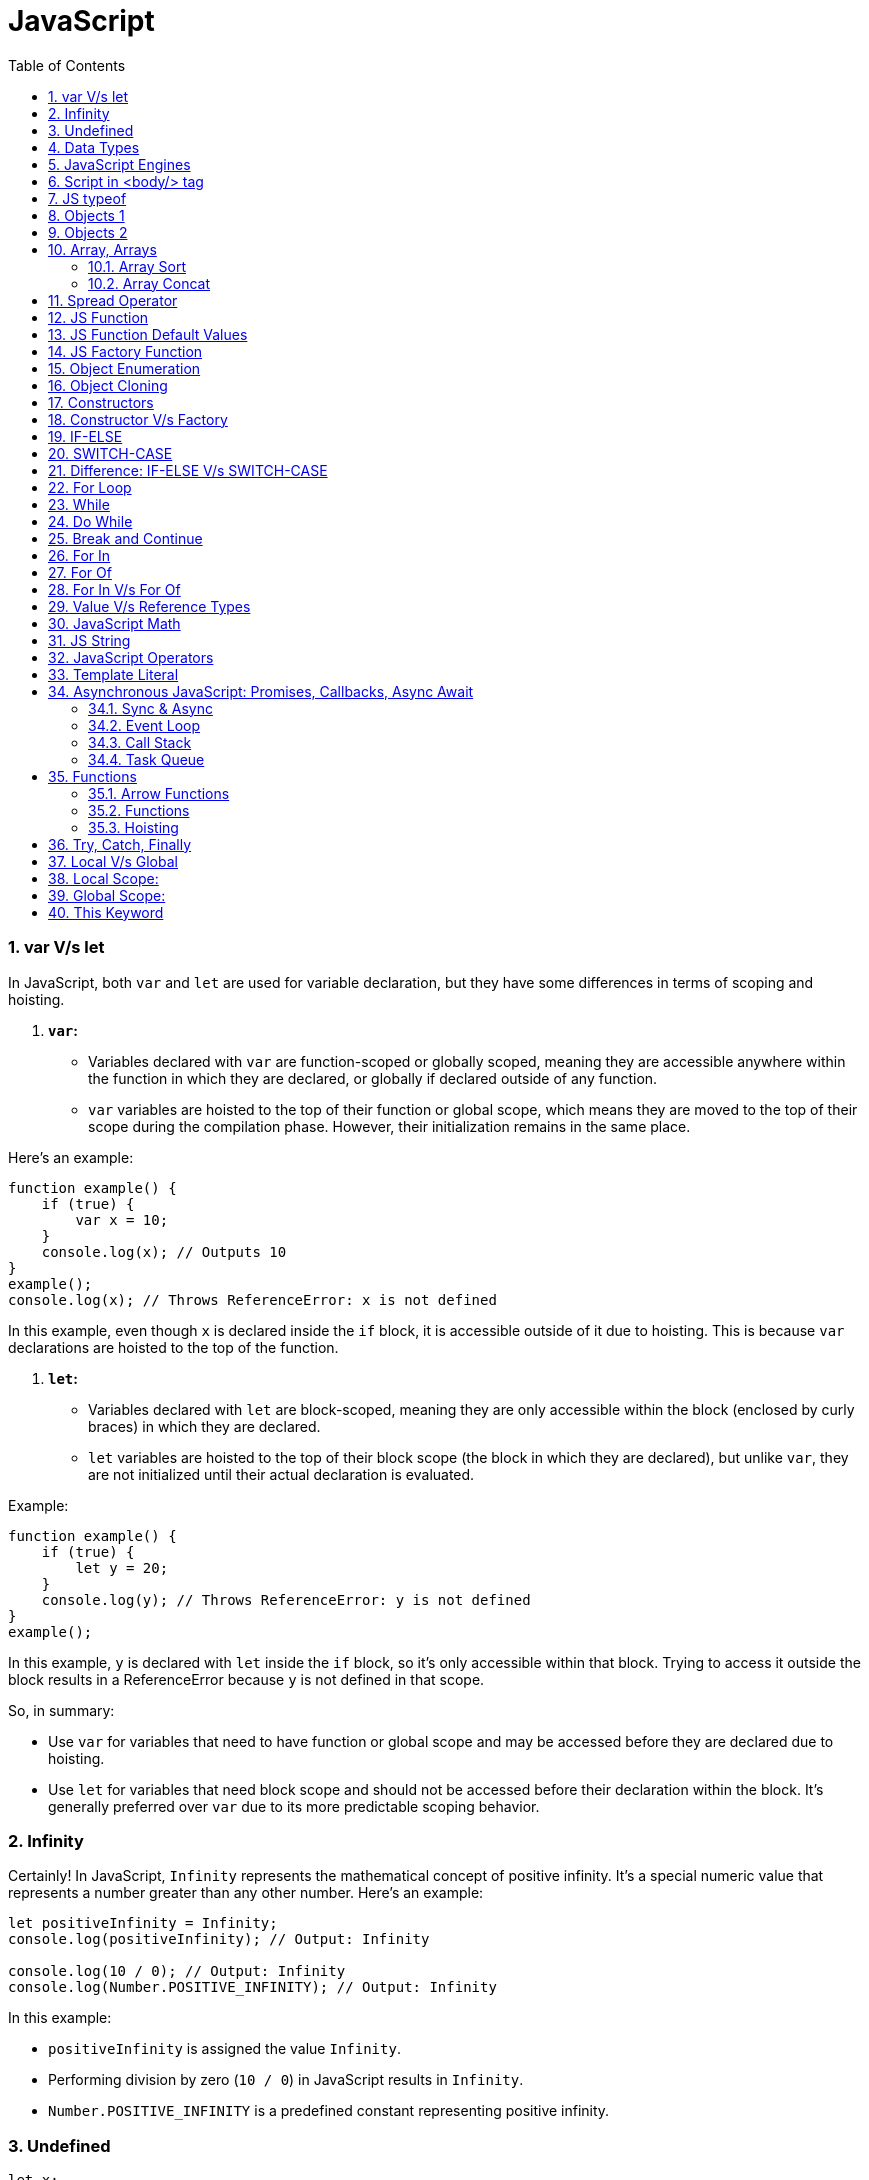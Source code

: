 = JavaScript
:sectnums:
:toc: right
:toclevels: 4


=== var V/s let

In JavaScript, both `var` and `let` are used for variable declaration, but they have some differences in terms of scoping and hoisting.

1. **`var`:**
- Variables declared with `var` are function-scoped or globally scoped, meaning they are accessible anywhere within the function in which they are declared, or globally if declared outside of any function.
- `var` variables are hoisted to the top of their function or global scope, which means they are moved to the top of their scope during the compilation phase. However, their initialization remains in the same place.

Here's an example:

```javascript
function example() {
    if (true) {
        var x = 10;
    }
    console.log(x); // Outputs 10
}
example();
console.log(x); // Throws ReferenceError: x is not defined
```

In this example, even though `x` is declared inside the `if` block, it is accessible outside of it due to hoisting. This is because `var` declarations are hoisted to the top of the function.

2. **`let`:**
- Variables declared with `let` are block-scoped, meaning they are only accessible within the block (enclosed by curly braces) in which they are declared.
- `let` variables are hoisted to the top of their block scope (the block in which they are declared), but unlike `var`, they are not initialized until their actual declaration is evaluated.

Example:

```javascript
function example() {
    if (true) {
        let y = 20;
    }
    console.log(y); // Throws ReferenceError: y is not defined
}
example();
```

In this example, `y` is declared with `let` inside the `if` block, so it's only accessible within that block. Trying to access it outside the block results in a ReferenceError because `y` is not defined in that scope.

So, in summary:

- Use `var` for variables that need to have function or global scope and may be accessed before they are declared due to hoisting.
- Use `let` for variables that need block scope and should not be accessed before their declaration within the block. It's generally preferred over `var` due to its more predictable scoping behavior.

=== Infinity

Certainly! In JavaScript, `Infinity` represents the mathematical concept of positive infinity. It's a special numeric value that represents a number greater than any other number. Here's an example:

```javascript
let positiveInfinity = Infinity;
console.log(positiveInfinity); // Output: Infinity

console.log(10 / 0); // Output: Infinity
console.log(Number.POSITIVE_INFINITY); // Output: Infinity
```

In this example:

- `positiveInfinity` is assigned the value `Infinity`.
- Performing division by zero (`10 / 0`) in JavaScript results in `Infinity`.
- `Number.POSITIVE_INFINITY` is a predefined constant representing positive infinity.

=== Undefined

----
let x;
console.log(x); // Output: undefined

function example() {
    let y;
    console.log(y); // Output: undefined
}

example();
----

=== Data Types

----
// Number
let integer = 10;
let floatingPoint = 3.14;

// String
let message = "Hello, world!";

// Boolean
let isTrue = true;
let isFalse = false;

// Undefined
let undefinedVar;

// Null
let nullVar = null;


// Perform some operations
console.log("Sum of integer and floatingPoint:", integer + floatingPoint);
console.log("Concatenation of message and name:", message + " " + person.name);
----

=== JavaScript Engines

image::images/engines.png[]

=== Script in <body/> tag

Yes, you can add `<script>` tags directly within the `<body>` tag of an HTML document. Placing scripts in the `<body>` tag is common, especially for scripts that are specific to the content of the page or that need to be executed after the page content has loaded.

Here's an example of how you can include a script within the `<body>` tag:

```html
<!DOCTYPE html>
<html lang="en">
<head>
    <meta charset="UTF-8">
    <meta name="viewport" content="width=device-width, initial-scale=1.0">
    <title>Script in Body Tag</title>
</head>
<body>
    <h1>Hello, world!</h1>

    <!-- JavaScript code placed within the body tag -->
    <script>
        console.log("This script is placed within the body tag.");
        // Your JavaScript code goes here
    </script>
</body>
</html>
```

Placing scripts at the end of the `<body>` tag can also improve the loading performance of your webpage because it allows the browser to render the HTML content first before loading and executing any scripts. This way, users can see the content of the page more quickly while scripts are being downloaded and processed in the background.

=== JS typeof

Certainly! The `typeof` operator in JavaScript is used to determine the data type of a variable or expression. It returns a string indicating the type of the operand. Here's an example demonstrating the use of `typeof` with different types of variables:

```javascript
// Example variables of different types
let num = 10;               // Number
let str = "Hello";          // String
let bool = true;            // Boolean
let arr = [1, 2, 3];        // Array
let obj = { key: "value" }; // Object
let func = function() {};   // Function
let undef;                  // Undefined
let nul = null;             // Null

// Using typeof to determine the type of each variable
console.log(typeof num);    // Output: "number"
console.log(typeof str);    // Output: "string"
console.log(typeof bool);   // Output: "boolean"
console.log(typeof arr);    // Output: "object" (Arrays are of type "object")
console.log(typeof obj);    // Output: "object"
console.log(typeof func);   // Output: "function"
console.log(typeof undef);  // Output: "undefined"
console.log(typeof nul);    // Output: "object" (Historical quirk in JavaScript)
```

Here are the results you would expect:

- `typeof num`: returns `"number"`
- `typeof str`: returns `"string"`
- `typeof bool`: returns `"boolean"`
- `typeof arr`: returns `"object"` (Arrays are technically objects in JavaScript)
- `typeof obj`: returns `"object"`
- `typeof func`: returns `"function"`
- `typeof undef`: returns `"undefined"`
- `typeof nul`: returns `"object"` (This is a historical quirk in JavaScript; `null` is considered an object)

Understanding the data types of variables in JavaScript is crucial for writing robust and error-free code, and `typeof` is a handy tool for such purposes.

=== Objects 1

NOTE: If you want to make object dynamic, you have to use `Factory Function`

Sure! Below is an example of creating an object representing a student in JavaScript and performing some operations on that object:

```javascript
// Define the student object
let student = {
    name: "John Doe",
    age: 20,
    grade: "A",
    courses: ["Math", "Science", "English"],
    // Method to display student information
    displayInfo: function() {
        console.log("Name: " + this.name);
        console.log("Age: " + this.age);
        console.log("Grade: " + this.grade);
        console.log("Courses: " + this.courses.join(", "));
    },
    // Method to add a new course
    addCourse: function(course) {
        this.courses.push(course);
        console.log(course + " has been added to the courses.");
    },
    // Method to change the grade
    changeGrade: function(newGrade) {
        this.grade = newGrade;
        console.log("Grade has been updated to " + newGrade);
    }
};

// Display student information
console.log("Initial student information:");
student.displayInfo();

// Add a new course
student.addCourse("History");

// Change the grade
student.changeGrade("B");

// Display updated student information
console.log("Updated student information:");
student.displayInfo();
```

In this example:

- The `student` object contains properties such as `name`, `age`, `grade`, and `courses`. It also contains methods like `displayInfo`, `addCourse`, and `changeGrade`.
- The `displayInfo` method displays the student's information.
- The `addCourse` method adds a new course to the `courses` array of the student.
- The `changeGrade` method updates the student's grade.
- We create an instance of the `student` object and then perform operations such as displaying information, adding a new course, and changing the grade.

This example demonstrates how objects in JavaScript can encapsulate both data (properties) and behavior (methods), allowing you to organize and manipulate related data and actions efficiently.

=== Objects 2

Certainly! Here's an example of handling object attributes without using methods:

```javascript
// Define the student object
let student = {
    name: "John Doe",
    age: 20,
    grade: "A",
    courses: ["Math", "Science", "English"]
};

// Display student information
console.log("Student information:");
console.log("Name: " + student.name);
console.log("Age: " + student.age);
console.log("Grade: " + student.grade);
console.log("Courses: " + student.courses.join(", "));

// Add a new course
student.courses.push("History");
console.log("Course added: History");

// Change the grade
student.grade = "B";
console.log("Grade changed to B");

// Display updated student information
console.log("Updated student information:");
console.log("Name: " + student.name);
console.log("Age: " + student.age);
console.log("Grade: " + student.grade);
console.log("Courses: " + student.courses.join(", "));
```

In this example:

- We define the `student` object with properties such as `name`, `age`, `grade`, and `courses`.
- We access and display the values of these properties directly using dot notation (`student.name`, `student.age`, etc.).
- We modify the `courses` array by using the `push` method to add a new course.
- We directly assign a new value to the `grade` property to change the student's grade.
- Finally, we display the updated information about the student.

This approach works well for simple operations on object attributes. However, as the complexity of the operations increases, using methods to encapsulate the behavior becomes more beneficial for code organization and reusability.


=== Array, Arrays

Sure! Here's an example of a JavaScript array:

```javascript
// Creating an array of numbers
let numbers = [1, 2, 3, 4, 5];

// Accessing elements of the array
console.log("First element:", numbers[0]); // Output: 1
console.log("Third element:", numbers[2]); // Output: 3

// Modifying elements of the array
numbers[1] = 10; // Changing the second element to 10
console.log("Modified array:", numbers); // Output: [1, 10, 3, 4, 5]

// Adding elements to the array
numbers.push(6); // Adding 6 to the end of the array
console.log("Array after adding element:", numbers); // Output: [1, 10, 3, 4, 5, 6]

// Removing elements from the array
let removedElement = numbers.pop(); // Removing the last element (6) from the array
console.log("Array after removing element:", numbers); // Output: [1, 10, 3, 4, 5]
console.log("Removed element:", removedElement); // Output: 6

// Iterating over the array
console.log("Array elements:");
for (let i = 0; i < numbers.length; i++) {
    console.log(numbers[i]);
}
```

In this example:

- We create an array called `numbers` containing integers from 1 to 5.
- We access elements of the array using square brackets notation (`numbers[0]`, `numbers[2]`).
- We modify elements of the array by assigning new values to specific indices (`numbers[1] = 10`).
- We add elements to the end of the array using the `push` method (`numbers.push(6)`).
- We remove elements from the end of the array using the `pop` method (`numbers.pop()`).
- We iterate over the array using a `for` loop, accessing each element using its index (`numbers[i]`).


==== Array Sort

----
let numbers = [5, 3, 9, 1, 7];

// Sort the number array
numbers.sort();

console.log("Sorted numbers:", numbers); // Output: [1, 3, 5, 7, 9]


let fruits = ["Banana", "Orange", "Apple", "Mango"];

// Sort the string array
fruits.sort();

console.log("Sorted fruits:", fruits); // Output: ["Apple", "Banana", "Mango", "Orange"]
----

################################################################################


==== Array Concat

----
let array1 = [1, 2, 3];
let array2 = [4, 5, 6];

// Concatenate array2 to array1
let newArray = array1.concat(array2);

console.log(newArray); // Output: [1, 2, 3, 4, 5, 6]


let array1 = [1, 2, 3];
let array2 = [4, 5, 6];
let array3 = [7, 8, 9];

// Concatenate array2 and array3 to array1
let newArray = array1.concat(array2, array3);

console.log(newArray); // Output: [1, 2, 3, 4, 5, 6, 7, 8, 9]
----

################################################################################

=== Spread Operator

The spread operator (`...`) is a feature introduced in ECMAScript 6 (ES6) that allows an iterable (like an array or string) to be expanded into individual elements.

Here's how the spread operator is used:

*1. Array Literals*:

```javascript
let arr1 = [1, 2, 3];
let arr2 = [...arr1, 4, 5, 6]; // Spread arr1 into individual elements

console.log(arr2); // Output: [1, 2, 3, 4, 5, 6]
```

*2. Function Arguments*:

```javascript
function sum(a, b, c) {
  return a + b + c;
}

let numbers = [1, 2, 3];

console.log(sum(...numbers)); // Spread numbers array into function arguments
```

*3. Concatenating Arrays*:

```javascript
let arr1 = [1, 2, 3];
let arr2 = [4, 5, 6];

let combinedArray = [...arr1, ...arr2]; // Spread both arrays into a new array

console.log(combinedArray); // Output: [1, 2, 3, 4, 5, 6]
```

*4. Copying Arrays*:

```javascript
let originalArray = [1, 2, 3];
let copyArray = [...originalArray]; // Spread original array into a new array

console.log(copyArray); // Output: [1, 2, 3]
console.log(originalArray === copyArray); // Output: false (different reference)
```


=== JS Function

Sure! Here's a JavaScript function that simulates the steps to make a cup of coffee:

```javascript
function makeCoffee() {
    // Step 1: Boil water
    console.log("Step 1: Boiling water...");

    // Step 2: Grind coffee beans
    console.log("Step 2: Grinding coffee beans...");

    // Step 3: Brew coffee
    console.log("Step 3: Brewing coffee...");

    // Step 4: Pour coffee into a cup
    console.log("Step 4: Pouring coffee into a cup...");

    // Step 5: Add sugar and milk (optional)
    console.log("Step 5: Adding sugar and milk (optional)...");

    // Step 6: Enjoy your coffee!
    console.log("Step 6: Your coffee is ready! Enjoy!");
}

// Call the function to make coffee
makeCoffee();
```

In this function:

- Step 1: Boiling water is simulated by logging a message to the console.
- Step 2: Grinding coffee beans is simulated similarly.
- Step 3: Brewing coffee is simulated.
- Step 4: Pouring coffee into a cup is simulated.
- Step 5: Adding sugar and milk (optional) is simulated.
- Step 6: A message is logged indicating that the coffee is ready to be enjoyed.

You can call `makeCoffee()` to execute these steps and simulate making a cup of coffee.

=== JS Function Default Values

----
// Function with default parameter values
function greet(name = "Guest", greeting = "Hello") {
    console.log(`${greeting}, ${name}!`);
}

// Calling the function without arguments
greet(); // Output: Hello, Guest!

// Calling the function with one argument
greet("Alice"); // Output: Hello, Alice!

// Calling the function with two arguments
greet("Bob", "Hi"); // Output: Hi, Bob!
----

=== JS Factory Function

Certainly! Factory functions in JavaScript are functions that return objects. They're called "factory" functions because they're used to create and return new instances of objects. Here's a very simple example:

```javascript
// Factory function to create person objects
function createPerson(name, age) {
    return {
        name: name,
        age: age,
        // Method to display person's information
        displayInfo: function() {
            console.log(`Name: ${this.name}, Age: ${this.age}`);
        }
    };
}

// Create a person using the factory function
let person1 = createPerson("Alice", 30);

// Display person's information
person1.displayInfo(); // Output: Name: Alice, Age: 30
```

In this example:

- The `createPerson` function is a factory function that takes `name` and `age` parameters and returns an object representing a person.
- Inside the factory function, we create and return an object literal with properties for `name` and `age`, along with a method `displayInfo` to display the person's information.
- We use the factory function to create a `person1` object with the name "Alice" and age 30.
- We then call the `displayInfo` method of the `person1` object to display its information.

Factory functions are commonly used in JavaScript to encapsulate object creation logic and provide a way to create multiple instances of objects with similar characteristics.

=== Object Enumeration

----
let car = {
    brand: "Toyota",
    model: "Camry",
    year: 2020,
    start: function() {
        console.log("Starting the " + this.brand + " " + this.model);
    },
    stop: function() {
        console.log("Stopping the " + this.brand + " " + this.model);
    }
};

// Enumerating properties of the car object
for (let key in car) {
    if (typeof car[key] !== "function") {
        console.log(key + ": " + car[key]);
    }
}
----

=== Object Cloning

In JavaScript, you can clone an object using various methods. One common approach is to use the spread operator (`...`) or `Object.assign()` method for shallow copying. Here's an example using the spread operator to clone a simple object:

```javascript
// Original object
let originalObject = {
    name: "John",
    age: 30,
    city: "New York"
};

// Cloning the object using the spread operator
let clonedObject = { ...originalObject };

// Modifying the cloned object
clonedObject.name = "Alice";

// Outputting the original and cloned objects
console.log("Original Object:", originalObject);
console.log("Cloned Object:", clonedObject);
```

This will output:

```
Original Object: { name: 'John', age: 30, city: 'New York' }
Cloned Object: { name: 'Alice', age: 30, city: 'New York' }
```

In this example, the `originalObject` is cloned into `clonedObject` using the spread operator (`...`). Any modifications made to `clonedObject` do not affect the `originalObject`, as they are separate instances.

=== Constructors

Sure! In JavaScript, you can use constructor functions to create objects with a common structure or blueprint. Constructor functions are similar to classes in other programming languages. Here's an example of a simple constructor function for creating person objects:

```javascript
// Constructor function for creating person objects
function Person(name, age, gender) {
    this.name = name;
    this.age = age;
    this.gender = gender;

    // Method to display person's information
    this.displayInfo = function() {
        console.log("Name: " + this.name);
        console.log("Age: " + this.age);
        console.log("Gender: " + this.gender);
    };
}

// Creating person objects using the constructor function
let person1 = new Person("John", 30, "male");
let person2 = new Person("Alice", 25, "female");

// Displaying information about the person objects
person1.displayInfo();
person2.displayInfo();
```

In this example:

- We define a constructor function `Person` that takes parameters `name`, `age`, and `gender`.
- Inside the constructor function, we use the `this` keyword to assign values to properties of the newly created object.
- We also define a method `displayInfo` within the constructor function to display the person's information.
- We create two person objects `person1` and `person2` using the `new` keyword followed by the constructor function, passing the necessary parameters.
- Finally, we call the `displayInfo` method on each person object to display their information.

Constructor functions are commonly used in JavaScript to create objects with a predefined structure and behavior. They allow you to create multiple instances of objects with similar characteristics.

=== Constructor V/s Factory

Both constructor functions and factory functions in JavaScript are used to create objects, but they differ in their approach to object creation and the way they handle object initialization.

1. **Constructor Function**:
- Constructor functions are defined using the `function` keyword and are invoked using the `new` keyword.
- They are used to create and initialize objects with a common structure or blueprint.
- Properties and methods are assigned to the object using `this` inside the constructor function.
- Each instance created with a constructor function has its own copy of methods, which can lead to memory inefficiency when creating multiple instances.
- Example:

    ```javascript
    function Person(name, age) {
        this.name = name;
        this.age = age;
        this.greet = function() {
            console.log("Hello, my name is " + this.name);
        };
    }

    let person1 = new Person("John", 30);
    ```

2. **Factory Function**:
- Factory functions are regular JavaScript functions that return objects.
- They are used to create and return new objects without using the `new` keyword.
- Properties and methods are defined within the factory function and added to the object before returning it.
- Example:

    ```javascript
    function createPerson(name, age) {
        return {
            name: name,
            age: age,
            greet: function() {
                console.log("Hello, my name is " + this.name);
            }
        };
    }

    let person2 = createPerson("Alice", 25);
    ```

The choice between them depends on the specific requirements of your application and coding style preferences.

=== IF-ELSE

----
// Example of if...else statement
let temperature = 25;

if (temperature > 30) {
    console.log("It's hot outside!");
} else if (temperature > 20) {
    console.log("It's warm outside.");
} else {
    console.log("It's cold outside.");
}
----

=== SWITCH-CASE

----
// Example of switch statement
let day = "Monday";

switch (day) {
    case "Monday":
        console.log("It's Monday!");
        break;
    case "Tuesday":
        console.log("It's Tuesday!");
        break;
    case "Wednesday":
        console.log("It's Wednesday!");
        break;
    case "Thursday":
        console.log("It's Thursday!");
        break;
    case "Friday":
        console.log("It's Friday!");
        break;
    case "Saturday":
    case "Sunday":_
        console.log("It's the weekend!");
        break;
    default:
        console.log("Invalid day!");
}
----

=== Difference: IF-ELSE V/s SWITCH-CASE

[cols="^,^,^"]
|=======================================================================
| Feature | if...else | switch...case
| Syntax | if (condition) { | switch (expression) {
| | // code block | case value1:
| | } else if (condition) { | // code block
| | // code block | case value2:
| | } else { | // code block
| | // code block | default:
| | } | // code block
| Expression | Supports arbitrary conditions and | Compares a single expression to
| | expressions using logical operators | multiple possible values
| Control Flow | Linear control flow with branching | Jump-based control flow with case
| | for each condition | labels and branching for matched cases
| Matching | Supports complex conditions and | Limited to simple value comparisons
| | expression evaluation | (equality comparisons only)
| Default Behavior | Executes the first matching condition | Executes the code block associated
| | or the `else` block if none match | with the first matching case label or
| | | the `default` block if no match found
| Efficiency | Suitable for evaluating conditions | More efficient for multiple
| | with few possible outcomes | conditions with fixed values
| Flexibility | More flexible for complex conditions | Less flexible due to limited syntax
| | and expressions | and comparison options
|=======================================================================

=== For Loop

----
// Using a for loop to iterate from 1 to 5
for (let i = 1; i <= 5; i++) {
    console.log("Iteration " + i);
}
----

=== While

----
// Initialize a counter variable
let counter = 0;

// Define the while loop
while (counter < 5) {
  console.log("Counter is: " + counter);
  counter++; // Increment the counter
}

console.log("Loop ended.");

----

=== Do While

----
// Initialize a counter variable
let counter = 0;

// Define the do-while loop
do {
  console.log("Counter is: " + counter);
  counter++; // Increment the counter
} while (counter < 5);

console.log("Loop ended.");
----

=== Break and Continue

----

// Example of using break
for (let i = 0; i < 10; i++) {
  console.log(i);
  if (i === 5) {
    console.log("Reached 5, breaking loop");
    break; // Exit the loop when i equals 5
  }
}

// Example of using continue
for (let i = 0; i < 10; i++) {
  if (i === 5) {
    console.log("Skipping 5");
    continue; // Skip the rest of the loop body when i equals 5
  }
  console.log(i);
}

----

=== For In

----
// Define an object
let person = {
    name: "John",
    age: 30,
    gender: "male"
};

// Iterate over the properties of the object
for (let key in person) {
    console.log(key + ": " + person[key]);
}
----

=== For Of

----
// Define an array
let fruits = ["Apple", "Banana", "Orange"];

// Iterate over the elements of the array
for (let fruit of fruits) {
    console.log(fruit);
}
----


=== For In V/s For Of

[cols="3,3,3"]
|===
| Feature | for...of | for...in
| Used for iterating over | Iterable objects (arrays, strings, maps, sets, etc.) | Enumerable properties of objects
| Iterates over | Values of the iterable | Keys of the object
| Order of iteration | Preserves the order of elements in the iterable | May not preserve the order of properties
| Used with | Arrays, strings, maps, sets, etc. | Objects (enumerable)
| Example | let arr = [1, 2, 3]; for (let val of arr) { console.log(val); } | let obj = { key1: 'value1', key2: 'value2', key3: 'value3' }; for (let key in obj) { console.log(key + ': ' + obj[key]); }
|===

=== Value V/s Reference Types

In JavaScript, variables can hold two types of values: primitive values and reference values. Understanding the difference between these two types is crucial for understanding how values are stored and manipulated in JavaScript.

Here's a summary of value vs reference types in JavaScript:

*Value Types (Primitive Types)*:

- Primitive types are immutable and stored directly in the variable's memory location.
- When you assign a primitive value to a variable, a copy of the value is made.
- Examples of primitive types include:
- `String`: Represents a sequence of characters.
- `Number`: Represents numeric data.
- `Boolean`: Represents a logical value (`true` or `false`).
- `Undefined`: Represents an uninitialized variable.
- `Null`: Represents the intentional absence of any object value.
- `Symbol` (introduced in ECMAScript 6): Represents a unique identifier.
- Operations on primitive types directly manipulate the value stored in the variable.
- Example:

  ```javascript
  let num1 = 10;
  let num2 = num1; // Copying the value of num1 to num2
  num2 = 20; // Changing the value of num2 does not affect num1
  console.log(num1); // Output: 10
  ```

*Reference Types (Objects)*:

- Reference types are mutable and are stored as a reference to the object's location in memory.
- When you assign a reference value to a variable, you are storing a reference to the object's memory location, not the actual object.
- Examples of reference types include:
- `Object`: Represents a collection of key-value pairs.
- `Array`: Represents a collection of elements.
- `Function`: Represents a reusable block of code.
- `Date`: Represents a date and time.
- User-defined objects.
- Operations on reference types manipulate the reference to the object, not the object itself.
- Example:

  ```javascript
  let obj1 = { name: 'John' };
  let obj2 = obj1; // Copying the reference of obj1 to obj2
  obj2.name = 'Alice'; // Modifying obj2 affects obj1 as well
  console.log(obj1.name); // Output: Alice
  ```

*Summary*:

- Value types are copied by value, meaning changes to one variable do not affect another.
- Reference types are copied by reference, meaning changes to one variable may affect others referencing the same object.

Understanding the distinction between value and reference types is essential for writing efficient and bug-free JavaScript code.

=== JavaScript Math

----
// Math.round(): Rounds a number to the nearest integer
let num1 = 4.7;
console.log(Math.round(num1)); // Output: 5

// Math.ceil(): Rounds a number up to the nearest integer
let num2 = 4.1;
console.log(Math.ceil(num2)); // Output: 5

// Math.floor(): Rounds a number down to the nearest integer
let num3 = 4.9;
console.log(Math.floor(num3)); // Output: 4

// Math.max(): Returns the highest value from a list of numbers
console.log(Math.max(10, 5, 20)); // Output: 20

// Math.min(): Returns the lowest value from a list of numbers
console.log(Math.min(10, 5, 20)); // Output: 5

// Math.random(): Generates a random floating-point number between 0 (inclusive) and 1 (exclusive)
console.log(Math.random()); // Output: A random number between 0 and 1

// Math.pow(): Returns the result of raising the first argument to the power of the second argument
console.log(Math.pow(2, 3)); // Output: 8 (2 raised to the power of 3)

// Math.sqrt(): Returns the square root of a number
console.log(Math.sqrt(16)); // Output: 4

// Math.abs(): Returns the absolute (positive) value of a number
console.log(Math.abs(-10)); // Output: 10
----

=== JS String

----
// String length
let str = "Hello, world!";
console.log("Length of string:", str.length); // Output: 13

// Convert to uppercase
console.log("Uppercase:", str.toUpperCase()); // Output: HELLO, WORLD!

// Convert to lowercase
console.log("Lowercase:", str.toLowerCase()); // Output: hello, world!

// Get a substring
console.log("Substring:", str.substring(7)); // Output: world!

// Get a substring with start and end index
console.log("Substring with indices:", str.substring(7, 12)); // Output: world

// Split a string into an array
console.log("Split into array:", str.split(", ")); // Output: ["Hello", "world!"]

// Replace a substring
console.log("Replace substring:", str.replace("world", "universe")); // Output: Hello, universe!

// Check if a string contains a substring
console.log("Contains 'world'?", str.includes("world")); // Output: true

// Trim leading and trailing whitespace
let str3 = "   Trimmed string   ";
console.log("Trimmed string:", str3.trim()); // Output: Trimmed string
----

=== JavaScript Operators

Certainly! Here are examples of some common JavaScript operators:

1. **Arithmetic Operators**:
```javascript
let x = 10;
let y = 5;

console.log("Addition:", x + y);       // Addition: 15
console.log("Subtraction:", x - y);    // Subtraction: 5
console.log("Multiplication:", x * y); // Multiplication: 50
console.log("Division:", x / y);       // Division: 2
console.log("Modulus:", x % y);        // Modulus: 0 (remainder of division)
console.log("Increment:", ++x);        // Increment: 11
console.log("Decrement:", --y);        // Decrement: 4
```

2. **Comparison Operators**:
```javascript
let a = 5;
let b = 10;

console.log("Equal to:", a === b);           // Equal to: false
console.log("Not equal to:", a !== b);       // Not equal to: true
console.log("Greater than:", a > b);         // Greater than: false
console.log("Less than:", a < b);            // Less than: true
console.log("Greater than or equal to:", a >= b); // Greater than or equal to: false
console.log("Less than or equal to:", a <= b);    // Less than or equal to: true
```

3. **Logical Operators**:
```javascript
let p = true;
let q = false;

console.log("Logical AND:", p && q);    // Logical AND: false
console.log("Logical OR:", p || q);     // Logical OR: true
console.log("Logical NOT:", !p);       // Logical NOT: false
```

4. **Assignment Operators**:
```javascript
let num = 10;

num += 5; // Equivalent to num = num + 5
console.log(num); // 15

num -= 3; // Equivalent to num = num - 3
console.log(num); // 12

num *= 2; // Equivalent to num = num * 2
console.log(num); // 24

num /= 4; // Equivalent to num = num / 4
console.log(num); // 6

num %= 5; // Equivalent to num = num % 5
console.log(num); // 1
```

These examples cover arithmetic, comparison, logical, and assignment operators in JavaScript.

=== Template Literal

Certainly! Template literals are a convenient way to create strings in JavaScript, especially when you need to include variables or expressions within the string. Here's an example:

```javascript
let name = "Alice";
let age = 30;

// Using template literals to create a string
let greeting = `Hello, my name is ${name} and I am ${age} years old.`;

console.log(greeting);
```

=== Asynchronous JavaScript: Promises, Callbacks, Async Await

==== Sync & Async

----
function print1() {
    const number1 = 1;
    console.log(number1);
}


function print2() {
    function getNumber2() {
        return 2;
    }
    const number2 = getNumber2();
    console.log(number2);
}


function print3() {
    const fs = require('fs');
    fs.readFile('./number3.txt', 'utf-8', function (err, number3) {
        console.log(number3);
    });
}


function print4() {
    const number4 = 4;
    console.log(number4);
}

print1();
print2();
print3();
print4();
----

---

image::images/async1.png[]

---

image::images/async2.png[]

---

==== Event Loop

==== Call Stack

==== Task Queue

=== Functions

==== Arrow Functions

*Arrow Functions / Anonymous Functions / Lambda Functions*

*A*

----
function helloWorld() {
  console.log("Hello, World!");
}

const helloWorld = () => {
  console.log("Hello, World!");
};
----

################################################################################

*B*

----
// Normal function with two integer arguments
function add(a, b) {
  return a + b;
}

// Call the add function with two integer arguments
let result = add(5, 3);
console.log("Result:", result); // Output: Result: 8

// Arrow function with two integer arguments
const add = (a, b) => {
  return a + b;
};

// Call the arrow function with two integer arguments
let result = add(5, 3);
console.log("Result:", result); // Output: Result: 8
----

==== Functions

*Named Function and Function Expression (Anonymous Function)*

----
// Named function definition
function greet(name) {
  console.log("Hello, " + name + "!");
}

// Call the named function
greet("Alice"); // Output: Hello, Alice!

// Function expression (anonymous function)
let greet = function(name) {
  console.log("Hello, " + name + "!");
};

// Call the function expression
greet("Bob"); // Output: Hello, Bob
----

==== Hoisting

JavaScript hoisting is a behavior where variable and function declarations are moved to the top of their containing scope during the compilation phase, before the code is executed. This means that regardless of where variables and functions are declared in the code, they are effectively "hoisted" to the top of their containing scope, making them accessible throughout the entire scope.

Here's an example to illustrate hoisting with function declarations and `let` variables:

```javascript
// Function declaration
greet(); // Output: Hello!

function greet() {
  console.log("Hello!");
}

// Variable declaration with let
console.log(x); // Error: Cannot access 'x' before initialization
let x = 5;
console.log(x); // Output: 5
```

In this example:

- The function `greet` is declared using the `function` keyword before it's called. Even though the function is called before its declaration in the code, JavaScript hoisting moves the function declaration to the top of its containing scope during the compilation phase. As a result, `greet` is accessible and can be called before its actual declaration.
- The variable `x` is declared with `let` but not initialized before it's used. Therefore, trying to access it before the declaration results in a `ReferenceError`. Once `x` is declared and initialized with `let x = 5;`, it can be accessed and used normally within its scope.

Hoisting applies to both function and variable declarations but behaves differently for variables declared with `let` and `const` compared to `var`. With `let` and `const`, the variable is hoisted to the top of its containing block but remains uninitialized (in a "temporal dead zone") until its actual declaration in the code.

=== Try, Catch, Finally

Certainly! Here's a simple example of using `try` and `catch` in JavaScript:

```javascript
try {
  // Code that might throw an error
  let result = 10 / 0; // This will throw a division by zero error
  console.log("Result:", result); // This line won't be executed
} catch (error) {
  // Code to handle the error
  console.log("An error occurred:", error.message);
} finally {
  // Code that will always execute, regardless of whether an error occurred or not
  console.log("Finally block executed.");
}
```

In this example:

- We have a `try` block containing the code that might throw an error. In this case, we attempt to divide `10` by `0`, which results in a division by zero error.
- If an error occurs within the `try` block, the control is transferred to the `catch` block. The `catch` block contains code to handle the error. In this example, we log the error message to the console.
- The `finally` block contains code that will always execute, regardless of whether an error occurred or not. In this example, we log a message indicating that the `finally` block is executed.
- If no error occurs within the `try` block, the `catch` block is skipped, and the control moves directly to the `finally` block.

This structure allows you to gracefully handle errors in your JavaScript code and execute cleanup tasks even if an error occurs.

=== Local V/s Global

In JavaScript, variables can have either local scope or global scope, depending on where they are declared.

### Local Scope:
Variables declared inside a function have local scope. This means they can only be accessed within the function in which they are declared.

```javascript
function myFunction() {
  let localVar = "I'm a local variable";
  console.log(localVar); // Accessible within the function
}

myFunction(); // Output: I'm a local variable
console.log(localVar); // Error: localVar is not defined (outside the function)
```

In this example, `localVar` is a local variable defined inside the `myFunction` function. It can be accessed and used only within the `myFunction` function. Attempting to access it outside of the function results in a `ReferenceError`.

### Global Scope:
Variables declared outside of any function have global scope. This means they can be accessed from anywhere in the script.

```javascript
let globalVar = "I'm a global variable";

function myFunction() {
  console.log(globalVar); // Accessible within the function
}

myFunction(); // Output: I'm a global variable
console.log(globalVar); // Output: I'm a global variable
```

In this example, `globalVar` is a global variable declared outside of any function. It can be accessed from both inside and outside of the `myFunction` function.

It's important to be cautious when using global variables, as they can lead to naming conflicts and make it harder to debug and maintain your code. It's generally recommended to limit the use of global variables and prefer local variables whenever possible to encapsulate logic and prevent unintended side effects.


=== This Keyword

const person = {
name: "Alice",
greet: function() {
console.log("Hello, my name is " + this.name);
}
};

person.greet(); // Output: Hello, my name is Alice


